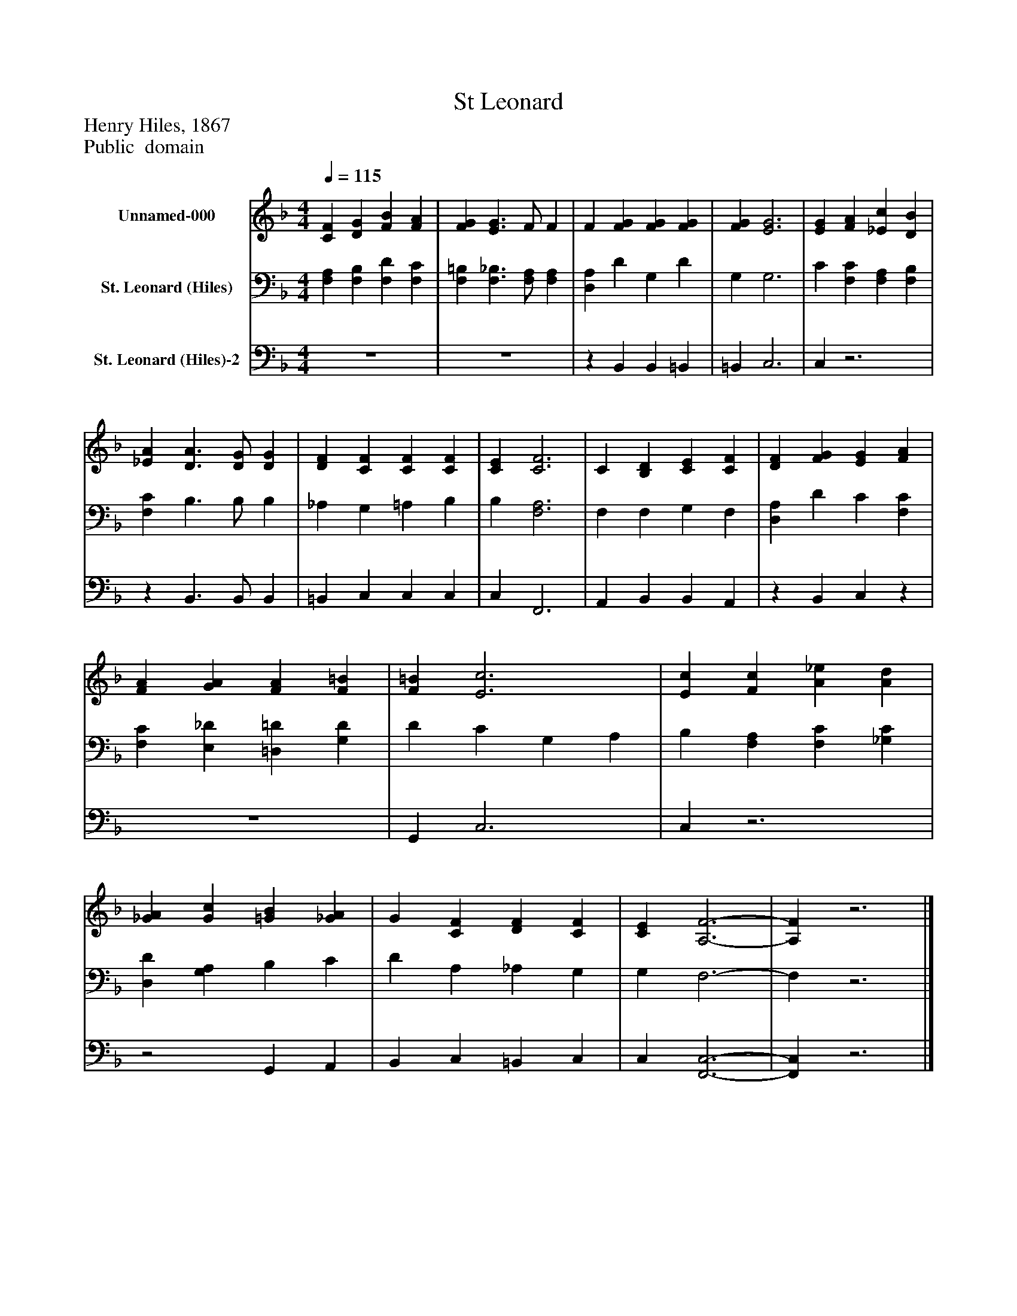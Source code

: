 %%abc-creator mxml2abc 1.4
%%abc-version 2.0
%%continueall true
%%titletrim true
%%titleformat A-1 T C1, Z-1, S-1
X: 0
T: St Leonard
Z: Henry Hiles, 1867
Z: Public  domain
L: 1/4
M: 4/4
Q: 1/4=115
V: P1 name="Unnamed-000"
%%MIDI program 1 0
V: P2 name="St. Leonard (Hiles)"
%%MIDI program 2 91
V: P3 name="St. Leonard (Hiles)-2"
%%MIDI program 3 91
K: F
[V: P1]  [CF] [DG] [FB] [FA] | [FG] [E3/G3/] F/ F | F [FG] [FG] [FG] | [FG] [E3G3] | [EG] [FA] [_Ec] [DB] | [_EA] [D3/A3/] [D/G/] [DG] | [DF] [CF] [CF] [CF] | [CE] [C3F3] | C [B,D] [CE] [CF] | [DF] [FG] [EG] [FA] | [FA] [GA] [FA] [F=B] | [F=B] [E3c3] | [Ec] [Fc] [A_e] [Ad] | [_GA] [Gc] [=GB] [_GA] | G [CF] [DF] [CF] | [CE] [A,3-F3-] | [A,F]z3|]
[V: P2]  [F,A,] [F,B,] [F,D] [F,C] | [F,=B,] [F,3/_B,3/] [F,/A,/] [F,A,] | [D,A,] D G, D | G, G,3 | C [F,C] [F,A,] [F,B,] | [F,C] B,3/ B,/ B, | _A, G, =A, B, | B, [F,3A,3] | F, F, G, F, | [D,A,] D C [F,C] | [F,C] [E,_D] [=D,=D] [G,D] | D C G, A, | B, [F,A,] [F,C] [_G,C] | [D,D] [G,A,] B, C | D A, _A, G, | G, F,3- | F,z3|]
[V: P3]  z4 | z4 |z B,, B,, =B,, | =B,, C,3 | C,z3 |z B,,3/ B,,/ B,, | =B,, C, C, C, | C, F,,3 | A,, B,, B,, A,, |z B,, C,z | z4 | G,, C,3 | C,z3 |z2 G,, A,, | B,, C, =B,, C, | C, [F,,3-C,3-] | [F,,C,]z3|]

